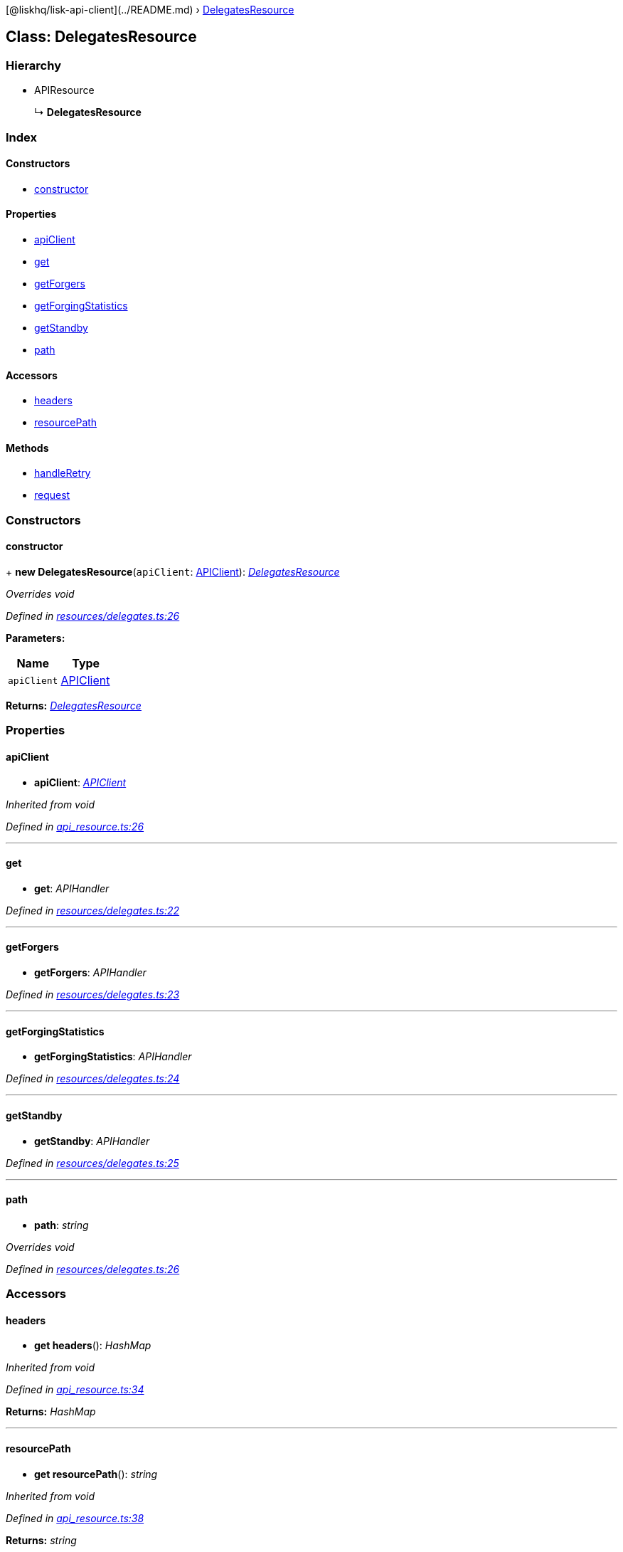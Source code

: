 {empty}[@liskhq/lisk-api-client](../README.md) ›
link:delegatesresource.md[DelegatesResource]

== Class: DelegatesResource

=== Hierarchy

* APIResource
+
↳ *DelegatesResource*

=== Index

==== Constructors

* link:delegatesresource.md#constructor[constructor]

==== Properties

* link:delegatesresource.md#apiclient[apiClient]
* link:delegatesresource.md#get[get]
* link:delegatesresource.md#getforgers[getForgers]
* link:delegatesresource.md#getforgingstatistics[getForgingStatistics]
* link:delegatesresource.md#getstandby[getStandby]
* link:delegatesresource.md#path[path]

==== Accessors

* link:delegatesresource.md#headers[headers]
* link:delegatesresource.md#resourcepath[resourcePath]

==== Methods

* link:delegatesresource.md#handleretry[handleRetry]
* link:delegatesresource.md#request[request]

=== Constructors

==== constructor

+ *new DelegatesResource*(`+apiClient+`: link:apiclient.md[APIClient]):
_link:delegatesresource.md[DelegatesResource]_

_Overrides void_

_Defined in
https://github.com/LiskHQ/lisk-sdk/blob/e48ce8907/elements/lisk-api-client/src/resources/delegates.ts#L26[resources/delegates.ts:26]_

*Parameters:*

[cols=",",options="header",]
|===
|Name |Type
|`+apiClient+` |link:apiclient.md[APIClient]
|===

*Returns:* _link:delegatesresource.md[DelegatesResource]_

=== Properties

==== apiClient

• *apiClient*: _link:apiclient.md[APIClient]_

_Inherited from void_

_Defined in
https://github.com/LiskHQ/lisk-sdk/blob/e48ce8907/elements/lisk-api-client/src/api_resource.ts#L26[api_resource.ts:26]_

'''''

==== get

• *get*: _APIHandler_

_Defined in
https://github.com/LiskHQ/lisk-sdk/blob/e48ce8907/elements/lisk-api-client/src/resources/delegates.ts#L22[resources/delegates.ts:22]_

'''''

==== getForgers

• *getForgers*: _APIHandler_

_Defined in
https://github.com/LiskHQ/lisk-sdk/blob/e48ce8907/elements/lisk-api-client/src/resources/delegates.ts#L23[resources/delegates.ts:23]_

'''''

==== getForgingStatistics

• *getForgingStatistics*: _APIHandler_

_Defined in
https://github.com/LiskHQ/lisk-sdk/blob/e48ce8907/elements/lisk-api-client/src/resources/delegates.ts#L24[resources/delegates.ts:24]_

'''''

==== getStandby

• *getStandby*: _APIHandler_

_Defined in
https://github.com/LiskHQ/lisk-sdk/blob/e48ce8907/elements/lisk-api-client/src/resources/delegates.ts#L25[resources/delegates.ts:25]_

'''''

==== path

• *path*: _string_

_Overrides void_

_Defined in
https://github.com/LiskHQ/lisk-sdk/blob/e48ce8907/elements/lisk-api-client/src/resources/delegates.ts#L26[resources/delegates.ts:26]_

=== Accessors

==== headers

• *get headers*(): _HashMap_

_Inherited from void_

_Defined in
https://github.com/LiskHQ/lisk-sdk/blob/e48ce8907/elements/lisk-api-client/src/api_resource.ts#L34[api_resource.ts:34]_

*Returns:* _HashMap_

'''''

==== resourcePath

• *get resourcePath*(): _string_

_Inherited from void_

_Defined in
https://github.com/LiskHQ/lisk-sdk/blob/e48ce8907/elements/lisk-api-client/src/api_resource.ts#L38[api_resource.ts:38]_

*Returns:* _string_

=== Methods

==== handleRetry

▸ *handleRetry*(`+error+`: Error, `+req+`: AxiosRequestConfig,
`+retryCount+`: number): _Promise‹APIResponse›_

_Inherited from void_

_Defined in
https://github.com/LiskHQ/lisk-sdk/blob/e48ce8907/elements/lisk-api-client/src/api_resource.ts#L42[api_resource.ts:42]_

*Parameters:*

[cols=",",options="header",]
|===
|Name |Type
|`+error+` |Error
|`+req+` |AxiosRequestConfig
|`+retryCount+` |number
|===

*Returns:* _Promise‹APIResponse›_

'''''

==== request

▸ *request*(`+req+`: AxiosRequestConfig, `+retry+`: boolean,
`+retryCount+`: number): _Promise‹APIResponse›_

_Inherited from void_

_Defined in
https://github.com/LiskHQ/lisk-sdk/blob/e48ce8907/elements/lisk-api-client/src/api_resource.ts#L67[api_resource.ts:67]_

*Parameters:*

[cols=",,",options="header",]
|===
|Name |Type |Default
|`+req+` |AxiosRequestConfig |-
|`+retry+` |boolean |-
|`+retryCount+` |number |1
|===

*Returns:* _Promise‹APIResponse›_
